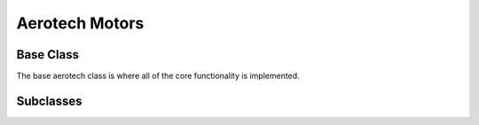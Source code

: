 ===============
Aerotech Motors
===============

Base Class
==========

The base aerotech class is where all of the core functionality is implemented.

.. autosummary::

    ~hxrsnd.aerotech.AeroBase


Subclasses
==========

.. autosummary::

    ~hxrsnd.aerotech.InterlockedAero
    ~hxrsnd.aerotech.LinearAero
    ~hxrsnd.aerotech.InterLinearAero
    ~hxrsnd.aerotech.RotationAero
    ~hxrsnd.aerotech.InterRotationAero
    ~hxrsnd.aerotech.DiodeAero
